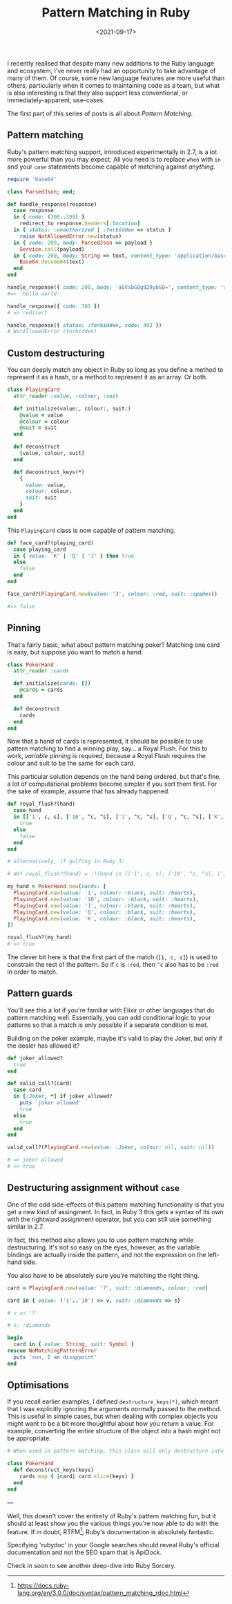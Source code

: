 #+TITLE: Pattern Matching in Ruby
#+DATE: <2021-09-17>
#+CATEGORY: ruby

I recently realised that despite many new additions to the Ruby language and ecosystem, I've never really had an opportunity to take advantage of many of them. Of course, some new language features are more useful than others, particularly when it comes to maintaining code as a team, but what is also interesting is that they also support less conventional, or immediately-apparent, use-cases.

The first part of this series of posts is all about /Pattern Matching/.

#+TOC: headlines 2

** Pattern matching

Ruby's pattern matching support, introduced experimentally in 2.7, is a lot more powerful than you may expect. All you need is to replace ~when~ with ~in~ and your ~case~ statements become capable of matching against /anything/.

#+BEGIN_SRC ruby
  require 'base64'

  class ParsedJson; end;

  def handle_response(response)
    case response
    in { code: (300..399) }
      redirect_to response.headers[:location]
    in { status: :unauthorized | :forbidden => status }
      raise NotAllowedError.new(status)
    in { code: 200, body: ParsedJson => payload }
      Service.call(payload)
    in { code: 200, body: String => text, content_type: 'application/base64' }
      Base64.decode64(text)
    end
  end

  handle_response({ code: 200, body: 'aGVsbG8gd29ybGQ=', content_type: 'application/base64' })
  #=> 'hello world'

  handle_response({ code: 301 })
  # => redirect

  handle_response({ status: :forbidden, code: 403 })
  # NotAllowedError (forbidden)
#+END_SRC

** Custom destructuring

You can deeply match any object in Ruby so long as you define a method to represent it as a hash, or a method to represent it as an array. Or both.

#+BEGIN_SRC ruby
  class PlayingCard
    attr_reader :value, :colour, :suit

    def initialize(value:, colour:, suit:)
      @value = value
      @colour = colour
      @suit = suit
    end

    def deconstruct
      [value, colour, suit]
    end

    def deconstruct_keys(*)
      {
        value: value,
        colour: colour,
        suit: suit
      }
    end
  end
#+END_SRC

This ~PlayingCard~ class is now capable of pattern matching.

#+BEGIN_SRC ruby
  def face_card?(playing_card)
    case playing_card
    in { value: 'K' | 'Q' | 'J' } then true
    else
      false
    end
  end

  face_card?(PlayingCard.new(value: '3', colour: :red, suit: :spades))

  #=> false
#+END_SRC

** Pinning

That's fairly basic, what about pattern matching poker? Matching one card is easy, but suppose you want to match a hand.

#+BEGIN_SRC ruby
  class PokerHand
    attr_reader :cards

    def initialize(cards: [])
      @cards = cards
    end

    def deconstruct
      cards
    end
  end
#+END_SRC

Now that a hand of cards is represented, it should be possible to use pattern matching to find a winning play, say... a Royal Flush. For this to work, /variable pinning/ is required, because a Royal Flush requires the colour and suit to be the same for each card.

This particular solution depends on the hand being ordered, but that's fine, a lot of computational problems become simpler if you sort them first. For the sake of example, assume that has already happened.

#+BEGIN_SRC ruby
  def royal_flush?(hand)
    case hand
    in [['1', c, s], ['10', ^c, ^s], ['J', ^c, ^s], ['Q', ^c, ^s], ['K', ^c, ^s]]
      true
    else
      false
    end
  end

  # alternatively, if golfing in Ruby 3:

  # def royal_flush?(hand) = !!(hand in [['1', c, s], ['10', ^c, ^s], ['J', ^c, ^s], ['Q', ^c, ^s], ['K', ^c, ^s]] rescue false)

  my_hand = PokerHand.new(cards: [
    PlayingCard.new(value: '1', colour: :black, suit: :hearts),
    PlayingCard.new(value: '10', colour: :black, suit: :hearts),
    PlayingCard.new(value: 'J', colour: :black, suit: :hearts),
    PlayingCard.new(value: 'Q', colour: :black, suit: :hearts),
    PlayingCard.new(value: 'K', colour: :black, suit: :hearts),
  ])

  royal_flush?(my_hand)
  # => true
#+END_SRC

The clever bit here is that the first part of the match (~[1, c, s]~) is used to constrain the rest of the pattern. So if ~c~ is ~:red~, then ~^c~ also has to be ~:red~ in order to match.

** Pattern guards

You'll see this a lot if you're familiar with Elixir or other languages that do pattern matching well. Essentially, you can add conditional logic to your patterns so that a match is only possible if a separate condition is met.

Building on the poker example, maybe it's valid to play the Joker, but only if the dealer has allowed it?

#+BEGIN_SRC ruby
  def joker_allowed?
    true
  end

  def valid_call?(card)
    case card
    in [:Joker, *] if joker_allowed?
      puts 'joker allowed'
      true
    else
      true
    end
  end

  valid_call?(PlayingCard.new(value: :Joker, colour: nil, suit: nil))

  # => joker allowed
  # => true
#+END_SRC

** Destructuring assignment without ~case~

One of the odd side-effects of this pattern matching functionality is that you get a new kind of assingment. In fact, in Ruby 3 this gets a syntax of its own with the rightward assignment operator, but you can still use something similar in 2.7.

In fact, this method also allows you to use pattern matching while destructuring. It's not so easy on the eyes, however, as the variable bindings are actually inside the pattern, and not the expression on the left-hand side.

You also have to be absolutely sure you're matching the right thing.

#+BEGIN_SRC ruby
  card = PlayingCard.new(value: '7', suit: :diamonds, colour: :red)

  card in { value: ('1'..'10') => v, suit: :diamonds => s}

  # v => '7'

  # s: :diamonds

  begin
    card in { value: String, suit: Symbol }
  rescue NoMatchingPatternError
    puts 'son, I am disappoint'
  end
#+END_SRC

** Optimisations

If you recall earlier examples, I defined ~destructure_keys(*)~, which meant that I was explicitly ignoring the arguments normally passed to the method. This is useful in simple cases, but when dealing with complex objects you might want to be a bit more thoughtful about how you return a value. For example, converting the entire structure of the object into a hash might not be appropriate.

#+BEGIN_SRC ruby
  # When used in pattern matching, this class will only destructure into the provided keys

  class PokerHand
    def deconstruct_keys(keys)
      cards.map { |card| card.slice(keys) }
    end
  end
#+END_SRC

---

Well, this doesn't cover the entirety of Ruby's pattern matching fun, but it should at least show you the various things you're now able to do with the feature. If in doubt, RTFM[fn:1]; Ruby's documentation is absolutely fantastic.

#+BEGIN_ASIDE
  Specifying 'rubydoc' in your Google searches should reveal Ruby's official documentation and not the SEO spam that is ApiDock.
#+END_ASIDE

Check in soon to see another deep-dive into Ruby Sorcery.

[fn:1] https://docs.ruby-lang.org/en/3.0.0/doc/syntax/pattern_matching_rdoc.html
